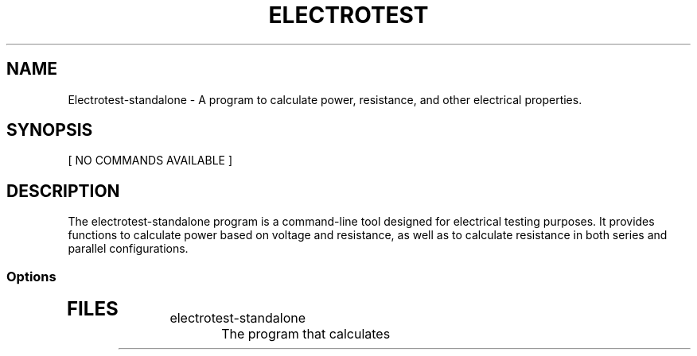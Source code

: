 .TH ELECTROTEST 1 "3 April 25"
.SH NAME
Electrotest-standalone - A program to calculate power, resistance, and other electrical properties.
.SH SYNOPSIS
 [ NO COMMANDS AVAILABLE ]
.SH DESCRIPTION
The electrotest-standalone program is a command-line tool designed for electrical testing purposes.
It provides functions to calculate power based on voltage and resistance, as well as to calculate resistance in both series and parallel configurations.
.SS Options
.TP
.SH FILES
.TP
electrotest-standalone
The program that calculates
